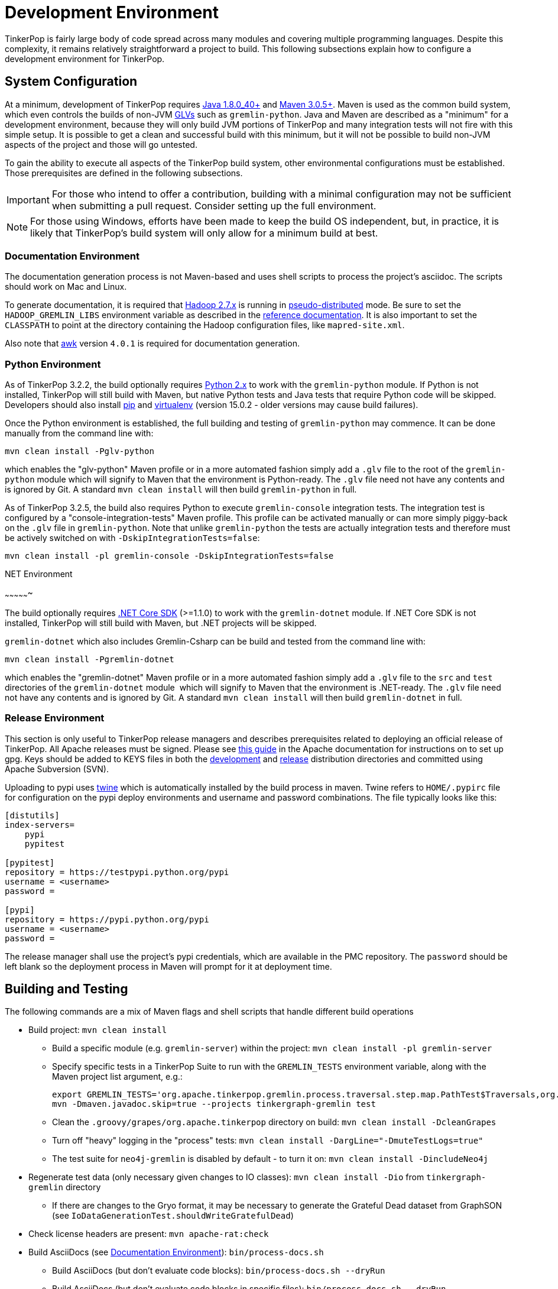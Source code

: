 ////
Licensed to the Apache Software Foundation (ASF) under one or more
contributor license agreements.  See the NOTICE file distributed with
this work for additional information regarding copyright ownership.
The ASF licenses this file to You under the Apache License, Version 2.0
(the "License"); you may not use this file except in compliance with
the License.  You may obtain a copy of the License at

  http://www.apache.org/licenses/LICENSE-2.0

Unless required by applicable law or agreed to in writing, software
distributed under the License is distributed on an "AS IS" BASIS,
WITHOUT WARRANTIES OR CONDITIONS OF ANY KIND, either express or implied.
See the License for the specific language governing permissions and
limitations under the License.
////
[[development-environment]]
Development Environment
=======================

TinkerPop is fairly large body of code spread across many modules and covering multiple programming languages. Despite
this complexity, it remains relatively straightforward a project to build. This following subsections explain how to
configure a development environment for TinkerPop.

[[system-configuration]]
System Configuration
--------------------

At a minimum, development of TinkerPop requires link:http://www.oracle.com/technetwork/java/javase/downloads/jdk8-downloads-2133151.html[Java 1.8.0_40+]
and link:https://maven.apache.org/download.cgi[Maven 3.0.5+]. Maven is used as the common build system, which even
controls the builds of non-JVM link:http://tinkerpop.apache.org/docs/current/tutorials/gremlin-language-variants/[GLVs]
such as `gremlin-python`. Java and Maven are described as a "minimum" for a development environment, because they
will only build JVM portions of TinkerPop and many integration tests will not fire with this simple setup. It is
possible to get a clean and successful build with this minimum, but it will not be possible to build non-JVM aspects
of the project and those will go untested.

To gain the ability to execute all aspects of the TinkerPop build system, other environmental configurations must be
established. Those prerequisites are defined in the following subsections.

IMPORTANT: For those who intend to offer a contribution, building with a minimal configuration may not be sufficient
when submitting a pull request. Consider setting up the full environment.

NOTE: For those using Windows, efforts have been made to keep the build OS independent, but, in practice, it is likely
that TinkerPop's build system will only allow for a minimum build at best.

[[documentation-environment]]
Documentation Environment
~~~~~~~~~~~~~~~~~~~~~~~~~

The documentation generation process is not Maven-based and uses shell scripts to process the project's asciidoc. The
scripts should work on Mac and Linux.

To generate documentation, it is required that link:https://hadoop.apache.org[Hadoop 2.7.x] is running in
link:https://hadoop.apache.org/docs/r2.7.2/hadoop-project-dist/hadoop-common/SingleCluster.html#Pseudo-Distributed_Operation[pseudo-distributed]
mode. Be sure to set the `HADOOP_GREMLIN_LIBS` environment variable as described in the
link:http://tinkerpop.apache.org/docs/current/reference/#hadoop-gremlin[reference documentation]. It is also important
to set the `CLASSPATH` to point at the directory containing the Hadoop configuration files, like `mapred-site.xml`.

Also note that link:http://www.grymoire.com/Unix/Awk.html[awk] version `4.0.1` is required for documentation generation.

[[python-environment]]
Python Environment
~~~~~~~~~~~~~~~~~~

As of TinkerPop 3.2.2, the build optionally requires link:https://www.python.org/[Python 2.x] to work with the
`gremlin-python` module. If Python is not installed, TinkerPop will still build with Maven, but native Python tests and
Java tests that require Python code will be skipped. Developers should also install link:https://pypi.python.org/pypi/pip[pip]
and link:https://virtualenv.pypa.io/en/stable/[virtualenv] (version 15.0.2 - older versions may cause build failures).

Once the Python environment is established, the full building and testing of `gremlin-python` may commence. It can be
done manually from the command line with:

[source,text]
mvn clean install -Pglv-python

which enables the "glv-python" Maven profile or in a more automated fashion simply add a `.glv` file to the root of the
`gremlin-python` module which will signify to Maven that the environment is Python-ready. The `.glv` file need not have
any contents and is ignored by Git. A standard `mvn clean install` will then build `gremlin-python` in full.

As of TinkerPop 3.2.5, the build also requires Python to execute `gremlin-console` integration tests. The integration
test is configured by a "console-integration-tests" Maven profile. This profile can be activated manually or can more
simply piggy-back on the `.glv` file in `gremlin-python`. Note that unlike `gremlin-python` the tests are actually
integration tests and therefore must be actively switched on with `-DskipIntegrationTests=false`:

[source,text]
mvn clean install -pl gremlin-console -DskipIntegrationTests=false

[[dotnet-environment]]
.NET Environment
~~~~~~~~~~~~~~~~

The build optionally requires link:https://www.microsoft.com/net/core[.NET Core SDK] (>=1.1.0) to work with the
`gremlin-dotnet` module. If .NET Core SDK is not installed, TinkerPop will still build with Maven, but .NET projects
will be skipped.

`gremlin-dotnet` which also includes Gremlin-Csharp can be build and tested from the command line with:

[source,text]
mvn clean install -Pgremlin-dotnet

which enables the "gremlin-dotnet" Maven profile or in a more automated fashion simply add a `.glv` file to the `src`
and `test` directories of the `gremlin-dotnet` module  which will signify to Maven that the environment is .NET-ready.
The `.glv` file need not have any contents and is ignored by Git. A standard `mvn clean install` will then build
`gremlin-dotnet` in full. 

[[release-environment]]
Release Environment
~~~~~~~~~~~~~~~~~~~

This section is only useful to TinkerPop release managers and describes prerequisites related to deploying an official
release of TinkerPop. All Apache releases must be signed. Please see link:http://www.apache.org/dev/release-signing.html[this guide]
in the Apache documentation for instructions on to set up gpg. Keys should be added to KEYS files in both the
link:https://dist.apache.org/repos/dist/dev/tinkerpop/KEYS[development] and
link:https://dist.apache.org/repos/dist/release/tinkerpop/KEYS[release] distribution directories and committed
using Apache Subversion (SVN).

Uploading to pypi uses link:https://pypi.python.org/pypi/twine[twine] which is automatically installed by the build
process in maven. Twine refers to `HOME/.pypirc` file for configuration on the pypi deploy environments and username
and password combinations. The file typically looks like this:

[source,text]
----
[distutils]
index-servers=
    pypi
    pypitest

[pypitest]
repository = https://testpypi.python.org/pypi
username = <username>
password =

[pypi]
repository = https://pypi.python.org/pypi
username = <username>
password =
----

The release manager shall use the project's pypi credentials, which are available in the PMC repository.
The `password` should be left blank so the deployment process in Maven will prompt for it at deployment time.

[[building-testing]]
Building and Testing
--------------------

The following commands are a mix of Maven flags and shell scripts that handle different build operations

* Build project: `mvn clean install`
** Build a specific module (e.g. `gremlin-server`) within the project: `mvn clean install -pl gremlin-server`
** Specify specific tests in a TinkerPop Suite to run with the `GREMLIN_TESTS` environment variable, along with the
Maven project list argument, e.g.:
+
----
export GREMLIN_TESTS='org.apache.tinkerpop.gremlin.process.traversal.step.map.PathTest$Traversals,org.apache.tinkerpop.gremlin.process.traversal.PathTest'
mvn -Dmaven.javadoc.skip=true --projects tinkergraph-gremlin test
----
** Clean the `.groovy/grapes/org.apache.tinkerpop` directory on build: `mvn clean install -DcleanGrapes`
** Turn off "heavy" logging in the "process" tests: `mvn clean install -DargLine="-DmuteTestLogs=true"`
** The test suite for `neo4j-gremlin` is disabled by default - to turn it on: `mvn clean install -DincludeNeo4j`
* Regenerate test data (only necessary given changes to IO classes): `mvn clean install -Dio` from `tinkergraph-gremlin` directory
** If there are changes to the Gryo format, it may be necessary to generate the Grateful Dead dataset from GraphSON (see `IoDataGenerationTest.shouldWriteGratefulDead`)
* Check license headers are present: `mvn apache-rat:check`
* Build AsciiDocs (see <<documentation-environment,Documentation Environment>>): `bin/process-docs.sh`
** Build AsciiDocs (but don't evaluate code blocks): `bin/process-docs.sh --dryRun`
** Build AsciiDocs (but don't evaluate code blocks in specific files): `bin/process-docs.sh --dryRun docs/src/reference/the-graph.asciidoc,docs/src/tutorial/getting-started,...`
** Build AsciiDocs (but evaluate code blocks only in specific files): `bin/process-docs.sh --fullRun docs/src/reference/the-graph.asciidoc,docs/src/tutorial/getting-started,...`
** Process a single AsciiDoc file: +pass:[docs/preprocessor/preprocess-file.sh `pwd`/gremlin-console/target/apache-tinkerpop-gremlin-console-*-standalone "" "*" `pwd`/docs/src/xyz.asciidoc]+
* Build JavaDocs: `mvn process-resources -Djavadoc`
* Check for Apache License headers: `mvn apache-rat:check`
* Check for newer dependencies: `mvn versions:display-dependency-updates` or `mvn versions:display-plugin-updates`
* Deploy JavaDocs/AsciiDocs: `bin/publish-docs.sh svn-username`
* Integration Tests: `mvn verify -DskipIntegrationTests=false`
** Execute with the `-DincludeNeo4j` option to include transactional tests.
** Execute with the `-DuseEpoll` option to try to use Netty native transport (works on Linux, but will fallback to Java NIO on other OS).
* Performance Tests: `mvn verify -DskipPerformanceTests=false`
* Benchmarks: `mvn verify -DskipBenchmarks=false`

[[docker-integration]]
Docker Integration
------------------

TinkerPop provides a shell script, that can start several build tasks within a Docker container. The
required Docker images will be built automatically if they don't exist yet. Thus the first invocation
of the Docker script is expected to take some time.

The script can be found under `PROJECT_HOME/docker/build.sh`. The following tasks are currently
supported:

* run standard test suite
* run integration tests
* build Java docs
* build user docs

A list of command line options is provided by `docker/build.sh --help`. The container will install,
configure and start all required dependencies, such as Hadoop.

Options can be passed to Docker by setting the `TINKERPOP_DOCKER_OPTS` environment variable. A speed boost can
be gained at the expense of memory by using tmpfs and the special directory `/usr/src/tinkermem`.

[source,bash]
.Build in-memory
----
TINKERPOP_DOCKER_OPTS="--tmpfs /usr/src/tinkermem:exec,mode=0755,rw,noatime,size=2000m"
----

[source,bash]
.Disable IPv6 for Hadoop
----
TINKERPOP_DOCKER_OPTS="--sysctl net.ipv6.conf.all.disable_ipv6=1 --sysctl net.ipv6.conf.default.disable_ipv6=1"
----

A custom maven settings.xml can be supplied, for example, to point to a local proxy. Copy the `settings.xml` to the
`PROJECT_HOME/` directory. The Docker script will detect and copy it to the running container.

If the container is used to generate the user docs, it will start a web server and show the URL that
is used to host the HTML docs.

After finishing all tasks, the script will immediately destroy the container.


IDE Setup with Intellij
-----------------------

This section refers specifically to setup within Intellij.  TinkerPop has a module called `gremlin-shaded` which
contains shaded dependencies for some libraries that are widely used and tend to introduce conflicts.  To ensure
that Intellij properly interprets this module after importing the Maven `pom.xml` perform the following steps:

. Build `gremlin-shaded` from the command line with `mvn clean install`.
. Right-click on the `gremlin-shaded` module in the project viewer of Intellij and select "Remove module". If this menu
option is not available (as is the case in newer versions of Intellij - first noticed in 13.1.5), then open the "Maven
Projects" side panel, right click the `gremlin-shaded` module and select "Ignore Project".
. In the "Maven Projects" Tool window and click the tool button for "Reimport All Maven projects" (go to
`View | Tool Windows | Maven Projects` on the main menu if this panel is not activated).
. At this point it should be possible to compile and run the tests within Intellij, but in the worst case, use
`File | Invalidate Caches/Restart` to ensure that indices properly rebuild.

Note that it maybe be necessary to re-execute these steps if the `gremlin-shaded` `pom.xml` is ever updated.

Developers working on the `neo4j-gremlin` module should enabled the `include-neo4j` Maven profile in Intellij.
This will ensure that tests will properly execute within the IDE.

If Intellij complains about "duplicate sources" for the Groovy files when attempting to compile/run tests, then
install the link:http://plugins.jetbrains.com/plugin/7442?pr=idea[GMavenPlus Intellij plugin].

The `gremlin-core` module uses a Java annotation processor to help support DSLs. To support this capability be sure
that:

. `File | Settings | Compiler | Annotation Processors` has the checkbox with the "Enable annotation processing" checked.
Intellij should be able to detect the processor automatically on build.
. The `gremlin-core/target` directory should not be hidden and `target/classes`, `target/gneerated-sources` and
`target/generated-test-sources should be marked as "Generated Sources Root". If they are not setup that way by
Intellij by default then simply right-click on them use the "Mark Directory with" option to make the appropriate
selections.
